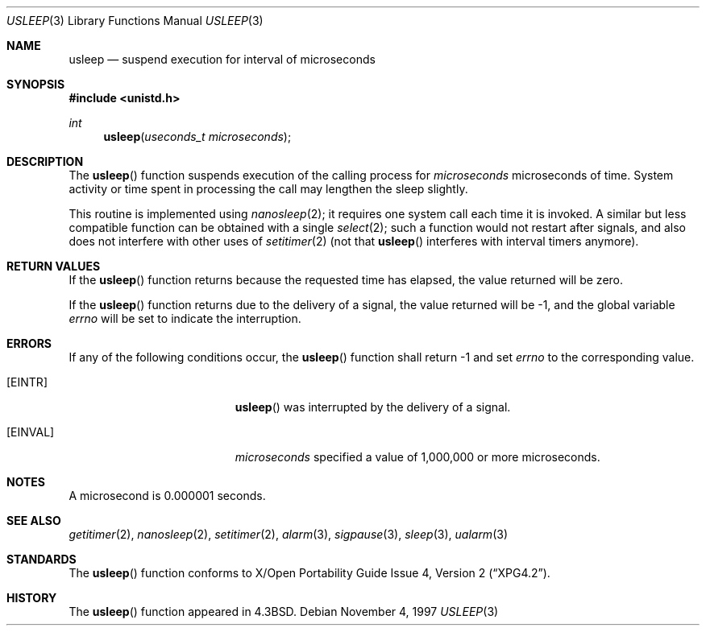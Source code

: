 .\"	$OpenBSD: usleep.3,v 1.15 2005/07/22 03:16:58 jaredy Exp $
.\"
.\" Copyright (c) 1986, 1991, 1993
.\"	The Regents of the University of California.  All rights reserved.
.\"
.\" Redistribution and use in source and binary forms, with or without
.\" modification, are permitted provided that the following conditions
.\" are met:
.\" 1. Redistributions of source code must retain the above copyright
.\"    notice, this list of conditions and the following disclaimer.
.\" 2. Redistributions in binary form must reproduce the above copyright
.\"    notice, this list of conditions and the following disclaimer in the
.\"    documentation and/or other materials provided with the distribution.
.\" 3. Neither the name of the University nor the names of its contributors
.\"    may be used to endorse or promote products derived from this software
.\"    without specific prior written permission.
.\"
.\" THIS SOFTWARE IS PROVIDED BY THE REGENTS AND CONTRIBUTORS ``AS IS'' AND
.\" ANY EXPRESS OR IMPLIED WARRANTIES, INCLUDING, BUT NOT LIMITED TO, THE
.\" IMPLIED WARRANTIES OF MERCHANTABILITY AND FITNESS FOR A PARTICULAR PURPOSE
.\" ARE DISCLAIMED.  IN NO EVENT SHALL THE REGENTS OR CONTRIBUTORS BE LIABLE
.\" FOR ANY DIRECT, INDIRECT, INCIDENTAL, SPECIAL, EXEMPLARY, OR CONSEQUENTIAL
.\" DAMAGES (INCLUDING, BUT NOT LIMITED TO, PROCUREMENT OF SUBSTITUTE GOODS
.\" OR SERVICES; LOSS OF USE, DATA, OR PROFITS; OR BUSINESS INTERRUPTION)
.\" HOWEVER CAUSED AND ON ANY THEORY OF LIABILITY, WHETHER IN CONTRACT, STRICT
.\" LIABILITY, OR TORT (INCLUDING NEGLIGENCE OR OTHERWISE) ARISING IN ANY WAY
.\" OUT OF THE USE OF THIS SOFTWARE, EVEN IF ADVISED OF THE POSSIBILITY OF
.\" SUCH DAMAGE.
.\"
.Dd November 4, 1997
.Dt USLEEP 3
.Os
.Sh NAME
.Nm usleep
.Nd suspend execution for interval of microseconds
.Sh SYNOPSIS
.Fd #include <unistd.h>
.Ft int
.Fn usleep "useconds_t microseconds"
.Sh DESCRIPTION
The
.Fn usleep
function suspends execution of the calling process for
.Fa microseconds
microseconds of time.
System activity or time spent in processing the
call may lengthen the sleep slightly.
.Pp
This routine is implemented using
.Xr nanosleep 2 ;
it requires one system call each time it is invoked.
A similar but less compatible function can be obtained with a single
.Xr select 2 ;
such a function would not restart after signals, and also does not interfere
with other uses of
.Xr setitimer 2
(not that
.Fn usleep
interferes with interval timers anymore).
.Sh RETURN VALUES
If the
.Fn usleep
function returns because the requested time has elapsed, the value
returned will be zero.
.Pp
If the
.Fn usleep
function returns due to the delivery of a signal, the value returned
will be \-1, and the global variable
.Va errno
will be set to indicate the interruption.
.Sh ERRORS
If any of the following conditions occur, the
.Fn usleep
function shall return \-1 and set
.Va errno
to the corresponding value.
.Bl -tag -width Er
.It Bq Er EINTR
.Fn usleep
was interrupted by the delivery of a signal.
.It Bq Er EINVAL
.Fa microseconds
specified a value of 1,000,000 or more microseconds.
.El
.Sh NOTES
A microsecond is 0.000001 seconds.
.Sh SEE ALSO
.Xr getitimer 2 ,
.Xr nanosleep 2 ,
.Xr setitimer 2 ,
.Xr alarm 3 ,
.Xr sigpause 3 ,
.Xr sleep 3 ,
.Xr ualarm 3
.Sh STANDARDS
The
.Fn usleep
function conforms to
.St -xpg4.2 .
.Sh HISTORY
The
.Fn usleep
function appeared in
.Bx 4.3 .

